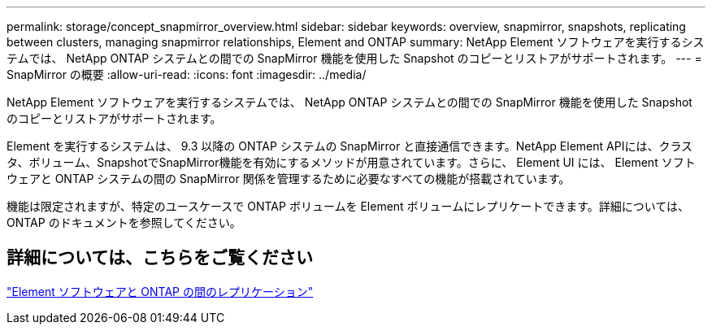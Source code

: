 ---
permalink: storage/concept_snapmirror_overview.html 
sidebar: sidebar 
keywords: overview, snapmirror, snapshots, replicating between clusters, managing snapmirror relationships, Element and ONTAP 
summary: NetApp Element ソフトウェアを実行するシステムでは、 NetApp ONTAP システムとの間での SnapMirror 機能を使用した Snapshot のコピーとリストアがサポートされます。 
---
= SnapMirror の概要
:allow-uri-read: 
:icons: font
:imagesdir: ../media/


[role="lead"]
NetApp Element ソフトウェアを実行するシステムでは、 NetApp ONTAP システムとの間での SnapMirror 機能を使用した Snapshot のコピーとリストアがサポートされます。

Element を実行するシステムは、 9.3 以降の ONTAP システムの SnapMirror と直接通信できます。NetApp Element APIには、クラスタ、ボリューム、SnapshotでSnapMirror機能を有効にするメソッドが用意されています。さらに、 Element UI には、 Element ソフトウェアと ONTAP システムの間の SnapMirror 関係を管理するために必要なすべての機能が搭載されています。

機能は限定されますが、特定のユースケースで ONTAP ボリュームを Element ボリュームにレプリケートできます。詳細については、 ONTAP のドキュメントを参照してください。



== 詳細については、こちらをご覧ください

http://docs.netapp.com/ontap-9/topic/com.netapp.doc.pow-sdbak/home.html["Element ソフトウェアと ONTAP の間のレプリケーション"]
